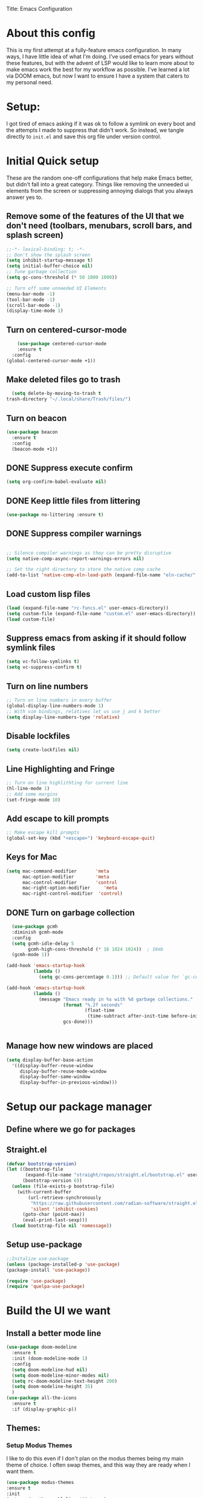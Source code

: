 Title: Emacs Configuration
#+PROPERTY: header-Ares :results none :tangle ~/.emacs.d/init.el
#+auto_tangle: t


* About this config
This is my first attempt at a fully-feature emacs configuration. In many ways, I have little idea of what I'm doing. I've used emacs for years without these features, but with the advent of LSP would like to learn more about to make emacs work the best for my workflow as possible. I've learned a lot via DOOM emacs, but now I want to ensure I have a system that caters to my personal need.

* Setup:
I got tired of emacs asking if it was ok to follow a symlink on every boot and the attempts I made to suppress that didn't work. So instead, we tangle directly to =init.el= and save this org file under version control.

* Initial Quick setup
These are the random one-off configurations that help make Emacs better, but didn't fall into a great category.  Things like removing the unneeded ui elements from the screen or suppressing annoying dialogs that you always answer yes to.
** Remove some of the features of the UI that we don't need (toolbars, menubars, scroll bars, and splash screen)
#+BEGIN_SRC emacs-lisp :results none :tangle ~/.emacs.d/init.el
  ;;-*- lexical-binding: t; -*-
  ;; Don't show the splash screen
  (setq inhibit-startup-message t)
  (setq initial-buffer-choice nil)
  ;; Tune garbage collection
  (setq gc-cons-threshold (* 50 1000 1000))

  ;; Turn off some unneeded UI Elements
  (menu-bar-mode -1)
  (tool-bar-mode -1)
  (scroll-bar-mode -1)
  (display-time-mode 1)
#+END_SRC
** Turn on centered-cursor-mode
#+begin_src emacs-lisp :tangle ~/.emacs.d/init.el :results none
      (use-package centered-cursor-mode
      :ensure t
    :config
  (global-centered-cursor-mode +1))
#+end_src
** Make deleted files go to trash
#+begin_src emacs-lisp :tangle ~/.emacs.d/init.el :results none
  (setq delete-by-moving-to-trash t
trash-directory "~/.local/share/Trash/files/")
#+end_src

** Turn on beacon
#+begin_src emacs-lisp :tangle ~/.emacs.d/init.el :results none
  (use-package beacon
    :ensure t
    :config
    (beacon-mode +1))
#+end_src

** DONE Suppress execute confirm
CLOSED: [2022-12-28 Wed 17:26]
#+begin_src emacs-lisp :tangle ~/.emacs.d/init.el :results none
 (setq org-confirm-babel-evaluate nil)
#+end_src
** DONE Keep little files from littering
CLOSED: [2022-12-28 Wed 18:13]
#+begin_src emacs-lisp :tangle ~/.emacs.d/init.el :results none
(use-package no-littering :ensure t)
#+end_src

** DONE Suppress compiler warnings
CLOSED: [2022-12-28 Wed 17:27]
#+begin_src emacs-lisp :tangle ~/.emacs.d/init.el :results none

;; Silence compiler warnings as they can be pretty disruptive
(setq native-comp-async-report-warnings-errors nil)

;; Set the right directory to store the native comp cache
(add-to-list 'native-comp-eln-load-path (expand-file-name "eln-cache/" user-emacs-directory))

#+end_src

** Load custom lisp files
#+begin_src emacs-lisp :tangle ~/.emacs.d/init.el :results none
  (load (expand-file-name "rc-funcs.el" user-emacs-directory))
  (setq custom-file (expand-file-name "custom.el" user-emacs-directory))
  (load custom-file)
#+end_src

#+RESULTS:
** Suppress emacs from asking if it should follow symlink files
#+begin_src emacs-lisp :results none :tangle ~/.emacs.d/init.el
(setq vc-follow-symlinks t)
(setq vc-suppress-confirm t)
#+end_src
** Turn on line numbers
#+BEGIN_SRC emacs-lisp :results none :tangle ~/.emacs.d/init.el
  ;; Turn on line numbers in every buffer
  (global-display-line-numbers-mode 1)
  ;; With vim bindings, relatives let us use j and k better
  (setq display-line-numbers-type 'relative)
#+END_SRC
** Disable lockfiles
#+begin_src emacs-lisp :results none :tangle ~/.emacs.d/init.el
(setq create-lockfiles nil)
#+end_src

** Line Highlighting and Fringe
#+BEGIN_SRC emacs-lisp :results none :tangle ~/.emacs.d/init.el
  ;; Turn on line highlithting for current line
  (hl-line-mode 1)
  ;; Add some margins
  (set-fringe-mode 10)
#+END_SRC
** Add escape to kill prompts
#+BEGIN_SRC emacs-lisp :results none :tangle ~/.emacs.d/init.el
  ;; Make escape kill prompts
  (global-set-key (kbd "<escape>") 'keyboard-escape-quit)
#+END_SRC
** Keys for Mac
#+begin_src emacs-lisp :results none :tangle ~/.emacs.d/init.el
  (setq mac-command-modifier       'meta
        mac-option-modifier        'meta
        mac-control-modifier       'control
        mac-right-option-modifier     'meta
        mac-right-control-modifier  'control)
#+end_src

#+RESULTS:
: control
** DONE Turn on garbage collection
CLOSED: [2022-12-28 Wed 18:13]
#+begin_src emacs-lisp :tangle ~/.emacs.d/init.el :results none
  (use-package gcmh
  :diminish gcmh-mode
  :config
  (setq gcmh-idle-delay 5
        gcmh-high-cons-threshold (* 16 1024 1024))  ; 16mb
  (gcmh-mode 1))

(add-hook 'emacs-startup-hook
          (lambda ()
            (setq gc-cons-percentage 0.1))) ;; Default value for `gc-cons-percentage'

(add-hook 'emacs-startup-hook
          (lambda ()
            (message "Emacs ready in %s with %d garbage collections."
                     (format "%.2f seconds"
                             (float-time
                              (time-subtract after-init-time before-init-time)))
                     gcs-done)))


#+end_src
** Manage how new windows are placed
#+begin_src emacs-lisp :tangle ~/.emacs.d/init.el :results none
  (setq display-buffer-base-action
    '((display-buffer-reuse-window
       display-buffer-reuse-mode-window
       display-buffer-same-window
       display-buffer-in-previous-window)))
#+end_src

* Setup our package manager
** Define where we go for packages

** Straight.el
#+begin_src emacs-lisp :tangle ~/.emacs.d/init.el :results none
(defvar bootstrap-version)
(let ((bootstrap-file
       (expand-file-name "straight/repos/straight.el/bootstrap.el" user-emacs-directory))
      (bootstrap-version 6))
  (unless (file-exists-p bootstrap-file)
    (with-current-buffer
        (url-retrieve-synchronously
         "https://raw.githubusercontent.com/radian-software/straight.el/develop/install.el"
         'silent 'inhibit-cookies)
      (goto-char (point-max))
      (eval-print-last-sexp)))
  (load bootstrap-file nil 'nomessage))
#+end_src

#+RESULTS:

** Setup use-package

#+BEGIN_SRC emacs-lisp :results none :tangle ~/.emacs.d/init.el
;;Initalize use-package
(unless (package-installed-p 'use-package)
(package-install 'use-package))

(require 'use-package)
(require 'quelpa-use-package)

#+END_SRC

* Build the UI we want
** Install a better mode line

#+BEGIN_SRC emacs-lisp :results none :tangle ~/.emacs.d/init.el
  (use-package doom-modeline
    :ensure t
    :init (doom-modeline-mode 1)
    :config
    (setq doom-modeline-hud nil)
    (setq doom-modeline-minor-modes nil)
    (setq rc-doom-modeline-text-height 200)
    (setq doom-modeline-height 35)
    )
  (use-package all-the-icons
    :ensure t
    :if (display-graphic-p))

#+END_SRC
** Themes:
*** Setup Modus Themes

I like to do this even if I don't plan on the modus themes being my main theme of choice. I often swap themes, and this way they are ready when I want them.
#+BEGIN_SRC emacs-lisp :results none :tangle ~/.emacs.d/init.el
  (use-package modus-themes
  :ensure t
  :init
  (setq modus-themes-hl-line '(intense)
  modus-themes-subtle-line-numbers nil
  modus-themes-region '(no-extend bg-only)
  modus-themes-variable-pitch-ui nil
  modus-themes-fringes 'intense
  modus-themes-diffs nil
  modus-themes-italic-constructs t
  modus-themes-bold-constructs  t
  modus-themes-prompts '( bold intense italic)
  modus-themes-intense-mouseovers t
  modus-themes-paren-match '(bold intense)
  modus-themes-syntax '( yellow-comments)
  modus-themes-links '(neutral-underline background)
  modus-themes-mode-line '(moody borderless accented 4 1)
  modus-themes-headings
   '((1 . (variable-pitch 1.1 rainbow))
                         (2 . (regular))
                         (3 . (regular))
                         (4 . (regular))
                         (t . (rainbow)))
  modus-themes-org-blocks `gray-background
   ))




#+END_SRC

#+RESULTS:
: t
*** doom-themes
#+begin_src emacs-lisp :results none :tangle ~/.emacs.d/init.el
  (use-package doom-themes
  :after mixed-pitch
    :ensure t
    :config
    (setq doom-themes-enable-bold t
          doom-themes-enable-italic t)
    (load-theme 'doom-1337 t)

    (doom-themes-visual-bell-config)
    (doom-themes-neotree-config)
    (setq doom-themes-treemacs-theme "doom-atom")
    (doom-themes-treemacs-config)
    (doom-themes-org-config))
#+end_src
*** Kaolin Themes
#+begin_src emacs-lisp :tangle ~/.emacs.d/init.el :results none
    (use-package kaolin-themes
      :ensure t
      :config
      (setq kaolin-themes-modeline-border nil)
  )
#+end_src
*** Ef-themes
#+begin_src emacs-lisp :tangle ~/.emacs.d/init.el :results none
    (use-package ef-themes
      :ensure t
      :init
      (setq ef-themes-headings
	    (quote ((1 . (variable-pitch 1.1))
		    (2 . (regular))
		    (3 . (regular))
		    (4 . (regular))))))
#+end_src
*** Set out theme
#+begin_src emacs-lisp :tangle ~/.emacs.d/init.el :results none
  (load-theme 'doom-acario-dark t)
#+end_src


** Setup our fonts
#+BEGIN_SRC emacs-lisp :results none :tangle ~/.emacs.d/init.el
 (set-face-attribute 'default nil :family "Anonymice Nerd Font Mono" :height 220)

 ;; Proportionally spaced typeface
 (set-face-attribute 'variable-pitch nil :family "OpenDyslexicAlta NF" :height 1.0)

 ;; Monospaced typeface
 (set-face-attribute 'fixed-pitch nil :family "Comic Sans MS" :height 1.5)


 (if (facep 'mode-line-active)
     (set-face-attribute 'mode-line-active nil :family "Spleen 32x64" :height 200) ; For 29+
   (set-face-attribute 'mode-line nil :family "Spleen 32x64" :height 200))
(set-face-attribute 'mode-line-inactive nil :family "Anonymice Nerd Font Mono" :height 200)
#+END_SRC
** Update the help docs

#+BEGIN_SRC emacs-lisp :results none :tangle ~/.emacs.d/init.el
(use-package helpful
  :ensure t)
(global-set-key (kbd "C-c C-d") #'helpful-at-point)
(global-set-key (kbd "C-h F") #'helpful-function)
(global-set-key (kbd "C-h C") #'helpful-command)
(setq counsel-describe-function-function #'helpful-callable)
(setq counsel-describe-variable-function #'helpful-variable)

#+END_SRC
** Popper.el - tame popups
#+begin_src emacs-lisp :tangle ~/.emacs.d/init.el :results none
  (use-package popper
    :ensure t
    :bind (("C-`" . popper-toggle-latest) 
           ("M-`" . popper-cycle)
           ("C-M-`" . popper-toggle-type))
    :init
    (setq popper-reference-buffers
          '("\\*Messages\\*"
            "Output\\*$"
            "\\*Warnings\\*"
            "\\*Backtrace\\*"
            help-mode
            helpful-mode
            compilation-mode))
    (popper-mode +1)
    (popper-echo-mode +1)
    )


  (defvar rcool/help-temp-buffers '("^\\*Help\\*$",
                                    "^\\*helpful command"))

  (while rcool/help-temp-buffers
    (add-to-list 'display-buffer-alist
                 `(,(car rcool/help-temp-buffers)
                   (display-buffer-in-side-window
                    (side . left)
                    (window-width . 50))))

    (setq rcool/help-temp-buffers (cdr rcool/help-temp-buffers)))
#+end_src

** Key bindings with general
#+begin_src emacs-lisp :results none :tangle ~/.emacs.d/init.el
  (use-package general
    :ensure t
    :config
    (general-auto-unbind-keys)
    (general-evil-setup t))



  #+end_src

** Ace window
#+begin_src emacs-lisp :tangle ~/.emacs.d/init.el :results none
    (use-package ace-window :defer t :ensure t)
#+end_src
** Diminish
#+begin_src emacs-lisp :tangle ~/.emacs.d/init.el :results none
    (use-package diminish :ensure t)
#+end_src
** Bufler 
#+begin_src emacs-lisp :tangle ~/.emacs.d/init.el :results none
    (use-package bufler
      :ensure t
      :config
      (setq bufler-filter-buffer-modes nil
           bufler-filter-buffer-name-regexps nil)
      (setf bufler-groups (bufler-defgroups
                           (group
                            ;; All named workspaces
                            (auto-workspace))
                           (group
                            ;; `help-mode' and `info-mode'
                            (group-or "*Help/Info*"
                                      (mode-match "*Help*" (rx bos "help-"))
                                      (mode-match "*Info*" (rx bos "info-"))))
                           (group
                            ;;special buffers (except magit)
                            (group-and "*Special*"
                                       (lambda (buffer)
                                         (unless (or (funcall (mode-match "Magit" (rx bos "magit-status"))
                                                              buffer)
                                                     (funcall (mode-match "Dired" (rx bos "dired"))
                                                              buffer)
                                                     (funcall (auto-file) buffer))
                                           "*Special*"))))
                           (group
                            ;;Special Special Buffers
                            (name-match "**Special**"
                                        (rx bos "*" (or "Messages" "Warnings" "scratch" "Backtrace") "*")))
                           (group
                            ;; All other Magic buffers by directory
                            (mode-match "Magit* (non-status)" (rx bos (or "magit" "forge") "-"))
                            (auto-directory))
                           ;; Remaining by directory then major mode
                           (auto-directory)
                           (auto-mode)))
      :general
      (:keymaps 'bufler-list-mode-map "Q" 'kill-this-buffer))
#+end_src

* Developer Interaction
This class of settings I think of as those that I need in order to work best with the editor.  How can I commicate. Plugins that affect how I communicate via keybindings, mouse, whatever should go here.
** Avy
#+begin_src emacs-lisp :tangle ~/.emacs.d/init.el :results none
(use-package avy :ensure t)
#+end_src

** Undo-fu
#+begin_src emacs-lisp :tangle ~/.emacs.d/init.el :results none
(use-package undo-fu :ensure t)
#+end_src
** flycheck
#+begin_src emacs-lisp :tangle ~/.emacs.d/init.el :results none
    (use-package flycheck
  :ensure t
    :config
  (global-flycheck-mode))

  (use-package exec-path-from-shell
  :ensure t
  :config
  (exec-path-from-shell-initialize)):
  
#+end_src



** Evil
#+BEGIN_SRC emacs-lisp :results none :tangle ~/.emacs.d/init.el
  (defun modeline-face-color ()
    (let ((color (cond ((minibufferp) '("#1d1d1f" . "#ffffff"))
                       ((evil-insert-state-p) '("#331612" . "#ffffff"))
                       ((evil-emacs-state-p) '("#1a2b14" . "#ffffff"))
                       ((evil-visual-state-p) '("#5a5c21" . "#ffffff"))
                       ((evil-replace-state-p) '("#1a403e" . "#ffffff"))
                       ((evil-motion-state-p) '("#677691" . "#ffffff"))
                       ((buffer-modified-p) '("#2b1a40" . "#ffffff"))
                       (t '("#1d1d1f" . "#ffffff")))))
      (set-face-background 'mode-line (car color))
      (set-face-foreground 'mode-line (cdr color))))
  (use-package evil
    :ensure t
    :init
    (setq evil-want-fine-under t)
    (setq evil-want-keybinding nil)
    (setq evil-want-Y-yank-to-eol t)
    (setq evil-undo-system 'undo-fu)
    (setq evil-search-module 'evil-search)
    :config

    (evil-set-initial-state 'dashboard-mode 'motion)
    (evil-set-initial-state 'debugger-mode 'motion)
    (evil-set-initial-state 'pdf-view-mode 'motion)
    (evil-set-initial-state 'bufler-list-mode 'emacs)
    (evil-set-initial-state 'inferior-python-mode 'emacs)
    (evil-set-initial-state 'term-mode 'emacs)
    (evil-set-initial-state 'calc-mode 'emacs)
    (define-key evil-window-map "\C-q" 'evil-delete-buffer) ;; Maps C-w C-q to evil-delete-buffer (The first C-w puts you into evil-window-map)
    (define-key evil-window-map "\C-w" 'kill-this-buffer)
    (define-key evil-motion-state-map "\C-b" 'evil-scroll-up) ;; Makes C-b how C-u is
    (add-hook 'post-command-hook 'modeline-face-color)

    ;; ----- Setting cursor colors
    (setq evil-emacs-state-cursor    '("#649bce" box))
    (setq evil-normal-state-cursor   '("#d9a871" box))
    (setq evil-operator-state-cursor '("#ebcb8b" hollow))
    (setq evil-visual-state-cursor   '("#677691" box))
    (setq evil-insert-state-cursor   '("#eb998b" (bar . 2)))
    (setq evil-replace-state-cursor  '("#eb998b" hbar))
    (setq evil-motion-state-cursor   '("#ad8beb" box))
    (evil-mode +1))
  (use-package evil-collection
    :ensure t
    :after evil
  :diminish
    :config
    (setq evil-collection-mode-list '(dired (custom cus-edit) (package-menu package) calc diff-mode))
    (evil-collection-init))
#+END_SRC
*** evil-surround
#+begin_src emacs-lisp :tangle ~/.emacs.d/init.el :results none

  (use-package evil-surround
    :ensure t
    :config
    (global-evil-surround-mode 1)
    )
#+end_src
*** evil-exchange
#+begin_src emacs-lisp :tangle ~/.emacs.d/init.el :results none
    (use-package evil-exchange
  :ensure t
    :config
  (evil-exchange-install)
  )

#+end_src
*** visual star
#+begin_src emacs-lisp :tangle ~/.emacs.d/init.el :results none
    (use-package evil-visualstar
  :ensure t
    :config
  (global-evil-visualstar-mode 1))
#+end_src
*** evil dvorak
#+begin_src emacs-lisp :tangle ~/.emacs.d/init.el :results none
(use-package evil-dvorak :ensure t)
#+end_src
*** evil-escape
#+begin_src emacs-lisp :tangle ~/.emacs.d/init.el :results none

    (use-package evil-escape
    :ensure t
    :straight (evil-escape :host github
    :repo "syl20bnr/evil-escape"
    :files (:defaults))
    :custom
    (setq-default evil-escape-key-sequence "jk")
    (setq-default evil-escape-key-delay 0.5))
#+end_src
*** Evil God
#+begin_src emacs-lisp :tangle ~/.emacs.d/init.el :results none
      (use-package evil-god-state
        :ensure t
      :straight (evil-god-state :host github
    :repo "gridaphobe/evil-god-state"
    :files (:defaults))
        :after evil
        :diminish evil-god-state
        :config
        (define-key evil-normal-state-map (kbd "'") 'evil-execute-in-god-state)
        (define-key evil-god-state-map (kbd "Esc") 'evil-god-state-bail)
        )
#+end_src

** Copilot
#+begin_src emacs-lisp :tangle ~/.emacs.d/init.el :results none
      (use-package copilot
        :straight (:host github :repo "zerolfx/copilot.el" :files ("dist" "*.el"))
        :ensure t
  :config
  (with-eval-after-load 'company
  (delq 'company-preview-if-just-one-frontend company-frontends))
  (define-key copilot-completion-map (kbd "<tab>") 'copilot-accept-completion)
  (define-key copilot-completion-map (kbd "TAB") 'copilot-accept-completion)
  )
#+end_src

#+RESULTS:
: t
** Yas Snippets 
#+BEGIN_SRC emacs-lisp :results none :tangle ~/.emacs.d/init.el
  (use-package yasnippet
   :ensure t
   :config
   (setq yas-snippet-dirs '("~/.doom.d/snippets"))
   (yas-global-mode 1))
#+END_SRC
** Which-key
 #+begin_src emacs-lisp :results none :tangle ~/.emacs.d/init.el

   (use-package which-key
     :ensure t
     :init (which-key-mode)
     :diminish which-key-mode
     :config
   (setq which-key-idle-delay 0.01))
   #+end_src  
** Rainbow delim
#+begin_src emacs-lisp :results none :tangle ~/.emacs.d/init.el
  (use-package rainbow-delimiters
   :ensure t
  :hook (prog-mode . rainbow-delimiters-mode))
  #+end_src
** hydra
#+begin_src emacs-lisp :results none :tangle ~/.emacs.d/init.el
  (use-package hydra :ensure t)
  (defhydra hydra-text-scale (:timeout 4)
            "scale text"
            ("j" text-scale-increase "in")
            ("k" text-scale-decrease "out")
            ("f" nil "finished" :exit t))
  #+end_src
** Quickrun
#+begin_src emacs-lisp :tangle ~/.emacs.d/init.el :results none
  (use-package quickrun
    :defer t
    :ensure t
    :general
    (general-define-key
     :states 'normal
     :prefix "SPC"
     :keymaps 'quickrun--mode-map
     "cq" '(nill :which-key "quickrun")
     "cqq" '(quit-window :which-key "Quit")
     "cqr" '(quickrun :which-key "Run")
     "cqR" '(quickrun-region :which-key "Run Region")
     "cqa" '(quickrun-with-arg :which-key "Run with [A]rgs")
     "cqm" '(quickrun-autorun-mode :which-key "Toggle autorun mode")
     "cqs" '(quickrun-select :which-key "Select backend")"cq" '(nill :which-key "quickrun")
     "cqq" '(quit-window :which-key "Quit")
     "cqr" '(quickrun :which-key "Run")
     "cqR" '(quickrun-region :which-key "Run Region")
     "cqa" '(quickrun-with-arg :which-key "Run with [A]rgs")
     "cqm" '(quickrun-autorun-mode :which-key "Toggle autorun mode")
     "cqs" '(quickrun-select :which-key "Select backend")
 ))
#+end_src
** Install rainbow mode
This lets us see hex colors
#+BEGIN_SRC emacs-lisp :results none :tangle ~/.emacs.d/init.el
  (use-package rainbow-mode :ensure t :diminish)
  (define-globalized-minor-mode global-rainbow-mode rainbow-mode
    (lambda ()
      (when (not (memq major-mode
		       (list 'org-agenda-mode)))
	(rainbow-mode 1))))
  (global-rainbow-mode 1)
#+END_SRC

** Recent files
#+begin_src emacs-lisp :tangle ~/.emacs.d/init.el :results none
  (use-package recentf
               :ensure nil
               :config
               (setq recentf-max-saved-items 200)
               (setq recentf-filename-handlers
                     (append '(abbreviate-file-name) recentf-filename-handlers))
  (recentf-mode))
#+end_src
** Projectile
#+begin_src emacs-lisp :tangle ~/.emacs.d/init.el :results none
  (use-package projectile
    :ensure t
  :diminish
    )

  (use-package counsel-projectile
    :ensure t
    :after projectile
  :diminish
    :init
    (counsel-projectile-mode +1)
    )

#+end_src

** Workspaces with perspective
#+begin_src emacs-lisp :results none :tangle ~/.emacs.d/init.el
  (use-package perspective
    :ensure t
    :bind
    ("C-x C-b" . persp-list-buffers)
    :custom
    (persp-mode-prefix-key (kbd "C-c M-p"))
  :init
  (setq persp-initial-frame-name "Main")
  (unless (equal persp-mode t)
    (persp-mode)))
#+end_src

** Auto-revert changed files
#+begin_src emacs-lisp :results none :tangle ~/.emacs.d/init.el
  (setq global-auto-revert-non-file-buffers t)
(global-auto-revert-mode 1)
#+end_src


** Tramp
#+begin_src emacs-lisp :results none :tangle ~/.emacs.d/init.el
(setq tramp-default-method "ssh")
#+end_src

* Org-Mode and Family
** TODO Install org-mode (todo: Clean up and add comment)
Above is a function for all the "stuff" we want to do when org-mode starts. We attach that to a hook when org-mode starts. 
#+BEGIN_SRC emacs-lisp :results none :tangle ~/.emacs.d/init.el
  (use-package org
    :ensure t
    :hook (org-mode . rc/prettify-symbols-setup)
    :hook (org-capture-mode . evil-insert-state)
    :diminish org-indent-mode
    :diminish visual-line-mode
    :config

    ;; Visuals
    (setq org-src-fontify-natively t)
    (setq org-highlight-latex-and-related '(native))
    (setq org-startup-folded 'showeverything)
    (setq org-image-actual-width 300)
    (setq org-fonitfy-whole-heading-line t)

    ;; Interaction
    (setq org-cycle-separator-lines 1 )
    (setq org-catch-invisible-edits 'show-and-error)
    (setq org-scr-tab-acts-natively t)

    (setq org-M-RET-may-splitline '((headline) (item . t) (table .t) (default)))
    (setq org-loop-over-headlines-in-active-region nil)

    ;;Opens links to other org file in same frame
    (setq org-link-frame-setup '((file . find-file)))

    (setq org-log-done t
          org-log-into-drawer t)

    ;; Automatically change bullet type when indenting
    (setq org-catch-invisible-edits 'show-and-error)
    (setq org-scr-tab-acts-natively t)
    (setq org-M-RET-may-splitline '((headline) (item . t) (table .t) (default)))
    (setq org-loop-over-headlines-in-active-region nil)

    ;;Opens links to other org file in same frame
    (setq org-link-frame-setup '((file . find-file)))

    (setq org-log-done t
          org-log-into-drawer t)

    ;; Automatically change bullet type when indenting
    (setq org-list-demote-modify-bullet
          '(("+" . "*")("*" . "-")("-" . "+")))

    ;; Automatically save and close the org files i archive to
    (dolist (file '("todo-archive.org_archive"))
      (advice-add 'org-advice-subtree-default :after
                  (lambda () (rc/save-and-close-this-buffer file))))

    (setq org-list-demote-modify-bullet
          '(("+" . "*")("*" . "-")("-" . "+")))

    ;; Automatically save and close the org files i archive to
    (dolist (file '("todo-archive.org_archive"))
      (advice-add 'org-advice-subtree-default :after
                  (lambda () (rc/save-and-close-this-buffer file))))

#+END_SRC

**** Org part 2 -- tags
#+begin_src emacs-lisp :tangle ~/.emacs.d/init.el :results none
(setq org-tags-column -1)
#+end_src


**** Todos
#+begin_src emacs-lisp :tangle ~/.emacs.d/init.el :results none
(setq org-todo-keywords '((type
                           "TODO(t)" "WAITING(h)" "INPROG-TODO(i)" "WORK(w)"
                           "STUDY(s)" "SOMEDAY" "READ(r)" "PROJ(p)" "CONTACT(c)"
                           "|" "DONE(d)" "CANCELLED(C)")))

(setq org-todo-keyword-faces
      '(("TODO"  :inherit (region org-todo) :foreground "DarkOrange1"   :weight bold)
        ("WORK"  :inherit (org-todo region) :foreground "DarkOrange1"   :weight bold)
        ("READ"  :inherit (org-todo region) :foreground "MediumPurple3" :weight bold)
        ("PROJ"  :inherit (org-todo region) :foreground "orange3"     :weight bold)
        ("STUDY" :inherit (region org-todo) :foreground "plum3"       :weight bold)
        ("DONE" . "SeaGreen4")))
#+end_src

**** Priorities
#+begin_src emacs-lisp :tangle ~/.emacs.d/init.el :results none
(setq org-lowest-priority ?F)  ;; Gives us priorities A through F
(setq org-default-priority ?E) ;; If an item has no priority, it is considered [#E].

(setq org-priority-faces
      '((65 . "red2")
        (66 . "Gold1")
        (67 . "Goldenrod2")
        (68 . "PaleTurquoise3")
        (69 . "DarkSlateGray4")
        (70 . "PaleTurquoise4")))
#+end_src

**** Babel
#+begin_src emacs-lisp :tangle ~/.emacs.d/init.el :results none
  (org-babel-do-load-languages
   'org-babel-load-languages
   '(
     (python . t)
     (shell . t)
     (js . t)
     (lua . t)
     (sql . t)
     ))
  (setq python-shell-completion-native-enable nil)
  (setq org-src-window-setup 'current-window)

   (defun org-babel-execute:typescript (body params)
    (let ((org-babel-js-cmd "npx ts-node < "))
      (org-babel-execute:js body params)))

#+end_src

**** Agenda
#+begin_src emacs-lisp :tangle ~/.emacs.d/init.el :results none
; custom time stamp format. I don't use this.
(setq org-time-stamp-custom-formats '("<%A, %B %d, %Y" . "<%m/%d/%y %a %I:%M %p>"))

(setq org-agenda-restore-windows-after-quit t)

(setq org-agenda-window-setup 'current-window)

;; Only show upcoming deadlines for the next 5 days. By default it shows
;; 14 days into the future, which seems excessive.
(setq org-deadline-warning-days 5)
;; If something is done, don't show its deadline
(setq org-agenda-skip-deadline-if-done t)
;; If something is done, don't show when it's scheduled for
(setq org-agenda-skip-scheduled-if-done t)
;; If something is scheduled, don't tell me it is due soon
(setq org-agenda-skip-deadline-prewarning-if-scheduled t)

;; use AM-PM and not 24-hour time
(setq org-agenda-timegrid-use-ampm 1)

;; A new day is 3am (I work late into the night)
(setq org-extend-today-until 3)

;; (setq org-agenda-time-grid '((daily today require-timed)
;;                              (1000 1100 1200 1300 1400 1500 1600 1700 1800 1900 2000 2100 2200)
;;                              "        " "----------------"))

(setq org-agenda-time-grid nil)

(setq org-agenda-span 'day)

;; (setq org-agenda-block-separator ?-)
(setq org-agenda-current-time-string "<----------------- Now")

(setq org-agenda-scheduled-leaders '("Plan | " "Sched.%2dx: ") ; ⇛
      org-agenda-deadline-leaders '("Due: " "Due in %1d d. | " "Due %1d d. ago: "))

(setq org-agenda-prefix-format '((agenda . "  %-6:T %t%s")
                                 (todo . "  ")
                                 (tags . " %i %-12:c")
                                 (search . " %i %-12:c")))

(add-hook 'org-agenda-mode-hook
          #'(lambda () (setq-local line-spacing 4)))
#+end_src

**** Org-capture
#+begin_src emacs-lisp :tangle ~/.emacs.d/init.el :results none

(setq org-outline-path-complete-in-steps nil) ; Refile in a single go
(setq org-refile-use-outline-path t)          ; Show full paths for refiling

;; By default an org-capture/refile will save a bookmark. This
;; disables that and keeps my bookmark list how I want it.


(setq org-capture-templates
'(
        ("w" "Work Todo Entries")
        ("we" "No Time" entry (file "~/org/work.org")
         "** %^{Type|HW|READ|TODO|PROJ} %^{Todo title} %?" :prepend t :empty-lines-before 0
         :refile-targets (("~/org/work.org" :maxlevel . 2)))

        ("ws" "Scheduled" entry (file "~/org/work.org")
         "** %^{Type|HW|READ|TODO|PROJ} %^{Todo title}\nSCHEDULED: %^t%?" :prepend t :empty-lines-before 0
         :refile-targets (("~/org/work.org" :maxlevel . 2)))

        ("wd" "Deadline" entry (file "~/org/work.org")
         "** %^{Type|HW|READ|TODO|PROJ} %^{Todo title}\nDEADLINE: %^t%?" :prepend t :empty-lines-before 0
         :refile-targets (("~/org/work.org" :maxlevel . 2)))

        ("ww" "Scheduled & deadline" entry (file "~/org/work.org")
         "** %^{Type|HW|READ|TODO|PROJ} %^{Todo title}\nSCHEDULED: %^t DEADLINE: %^t %?" :prepend t :empty-lines-before 0
         :refile-targets (("~/org/work.org" :maxlevel . 2)))

)
))
#+end_src


*** OrgMode keybindings
#+begin_src emacs-lisp :results none :tangle ~/.emacs.d/init.el
   (general-def
     :states 'normal
     :keymaps 'org-mode-map
     "t" 'org-todo
     "<return>" 'org-open-at-point-global
     "K" 'org-shiftup
     "J" 'org-shiftdown
     "`" 'org-ctrl-c-ctrl-c)
   (general-def
     :states 'insert
     :keymaps 'org-mode-map
     "C-o" 'evil-org-open-above)

   (general-def
     :keymaps 'org-mode-map
     "M-[" 'org-metaleft
     "M-]" 'org-metaright
     "s-r" 'org-refile
     "M-k" 'org-insert-link
     )

   ;; Org src for editing a source block
   (general-def
     :prefix ","
     :states 'normal
     :keymaps 'org-src-mode-map

     "b" '(nill :which-key "org src")
     "bb" 'org-edit-src-exit
     "bc" 'org-edit-src-abort)
#+end_src
*** Org mode comma key setup
#+begin_src emacs-lisp :results none :tangle ~/.emacs.d/init.el
  (general-define-key
   :prefix ","
   :states 'motion
   :keymaps '(org-mode-map)
   "" nil
 
   "A" '(org-archive-subtree-default :which-key "org-archive")
   "a" '(org-agenda :which-key "org agenda")
   "6" '(org-sort :which-key "sort")
   "c" '(org-capture :which-key "org-capture")
   "s" '(org-schedule :which-key "schedule")
   "S" '(jib/org-schedule-tomorrow :which-key "schedule tmrw")
   "d" '(org-deadline :which-key "deadline")
   "g" '(counsel-org-goto :which-key "goto heading")
   "t" '(counsel-org-tag :which-key "set tags")
   "p" '(org-set-property :which-key "set property")
   "r" '(jib/org-refile-this-file :which-key "refile in file")
   "e" '(org-export-dispatch :which-key "export org")
   "B" '(org-toggle-narrow-to-subtree :which-key "toggle narrow to subtree")
   "," '(jib/org-set-startup-visibility :which-key "startup visibility")
   "H" '(org-html-convert-region-to-html :which-key "convert region to html")
   "C" '(jib/org-copy-link-to-clipboard :which-key "copy link to clipboard")
   "1" '(org-toggle-link-display :which-key "toggle link display")
   "2" '(org-toggle-inline-images :which-key "toggle images")
   "3" '(jib/org-occur-unchecked-boxes :which-key "occur unchecked boxes")

   "b" '(nil :which-key "babel")
   "bt" '(org-babel-tangle :which-key "org-babel-tangle")
   "bb" '(org-edit-special :which-key "org-edit-special")
   "bc" '(org-edit-src-abort :which-key "org-edit-src-abort")
   "bk" '(org-babel-remove-result-one-or-many :which-key "org-babel-remove-result-one-or-many")


   ;; insert
   "i" '(nil :which-key "insert")


   "il" '(org-insert-link :which-key "org-insert-link")
   "l" '(org-insert-link :which-key "org-insert-link") ;; More convenient access
   "iL" '(counsel-org-link :which-key "counsel-org-link")
   "it" '(jb-hydra-org-table/body :which-key "tables")

   "is" '(nil :which-key "insert stamp")
   "iss" '((lambda () (interactive) (call-interactively (org-time-stamp-inactive))) :which-key "org-time-stamp-inactive")
   "isS" '((lambda () (interactive) (call-interactively (org-time-stamp nil))) :which-key "org-time-stamp")

   ;; clocking
   "c" '(nil :which-key "clocking")
   "ci" '(org-clock-in :which-key "clock in")
   "co" '(org-clock-out :which-key "clock out")
   "cj" '(org-clock-goto :which-key "jump to clock")
   )


  ;; Org-agenda
  (general-define-key
   :prefix ","
   :states 'motion
   :keymaps '(org-agenda-mode-map) ;; Available in org mode, org agenda
   "" nil
   "a" '(org-agenda :which-key "org agenda")
   "c" '(org-capture :which-key "org-capture")
   "s" '(org-agenda-schedule :which-key "schedule")
   "d" '(org-agenda-deadline :which-key "deadline")
   "t" '(org-agenda-set-tags :which-key "set tags")
   ;; clocking
   "c" '(nil :which-key "clocking")
   "ci" '(org-agenda-clock-in :which-key "clock in")
   "co" '(org-agenda-clock-out :which-key "clock out")
   "cj" '(org-clock-goto :which-key "jump to clock")
   )

  (evil-define-key 'motion org-agenda-mode-map
    (kbd "f") 'org-agenda-later
    (kbd "b") 'org-agenda-earlier)
#+end_src

#+RESULTS:
**** Evil org
#+begin_src emacs-lisp :tangle ~/.emacs.d/init.el :results none
  (fset 'evil-redirect-digit-argument 'ignore) ;; before evil-org loaded
    (use-package evil-org
      :ensure t
      :diminish evil-org-mode
      :after org
      :config
      (add-hook 'org-mode-hook 'evil-org-mode)
      (add-hook 'evil-org-mode-hook'
                (lambda () (evil-org-set-key-theme))))

    (require 'evil-org-agenda)
    (evil-org-agenda-set-keys)
#+end_src
** Auto :results none :tangle org files
#+begin_src emacs-lisp :results none :tangle ~/.emacs.d/init.el
  (use-package org-auto-tangle
    :ensure t
    :defer t
  :diminish
    :hook (org-mode . org-auto-tangle-mode)
    :config
    (setq org-auto-tangle-default t))
  #+end_src
** Org-projectile
#+begin_src emacs-lisp :tangle ~/.emacs.d/init.el :results none
  ;; (use-package org-category-capture :ensure t)
  ;; (use-package org-projectile
  ;;   :after org org-category-capture
  ;;   :config
  ;;   (progn
  ;;     (setq org-projectile-projects-file
  ;;           "~/org/projects.org"
  ;;           org-projectile-capture-template
  ;;           ("* TODO %?\n %i\n %a")
  ;;           )
  ;;     (add-to-list 'org-capture-templates
  ;;                  (org-projectile-project-todo-entry
  ;;                   :capture-character "l"
  ;;                   :capture-heading "Linked Project TODO"))
  ;;     (add-to-list 'org-capture-templates
  ;;                  (org-projectile-project-todo-entry
  ;;                   :capture-character "p"))

  ;;     (setq org-agenda-files (append org-agenda-files (org-projectile-todo-files)))
  ;;     (push (org-projectile-project-todo-entry) org-capture-templates))
  ;;   :ensure t

  ;;   )

#+end_src

* Languages
** STUDY Tree-sitter
#+begin_src emacs-lisp :results none :tangle ~/.emacs.d/init.el

  (use-package tree-sitter
    :ensure t
    :config
    (global-tree-sitter-mode)
    (add-hook 'tree-sitter-after-on-hook #'tree-sitter-hl-mode))

  (add-to-list 'tree-sitter-major-mode-language-alist '(tex-mode . tsx))
  (use-package tree-sitter-langs
    :ensure t
    :after tree-sitter)
  #+end_src

** LSP via EGlOT
This seems like its the paved path, but I'm unsure.
#+begin_src emacs-lisp :results none :tangle ~/.emacs.d/init.el
(use-package eglot :ensure t)
#+end_src
** LSP via lsp-mode
#+begin_src emacs-lisp :results none :tangle ~/.emacs.d/init.el
  (use-package lsp-mode
    :ensure t
    :commands (lsp lsp-deferred)
    :hook (
           (lua-mode . #'lsp))
    :init
    (setq lsp-keymap-prefix "C-c l")
    (setq lsp-modeline-code-actions-segments t)
    :config
    (with-eval-after-load 'lsp-mode
      (add-hook 'lsp-mode-hook #'lsp-enable-which-key-integration)))


#+end_src
*** TEXmode
#+begin_src emacs-lisp :results none :tangle ~/.emacs.d/init.el
            (use-package tsx-mode
              :ensure t
              :straight '(tsx-mode
                          :type git :host github
                          :repo "orzechowskid/tsx-mode.el"
                          :branch "emacs29")

             :hook (tsx-mode . #'lsp)
      :init
        (add-to-list 'auto-mode-alist '("\\.[jt]sx?\\'" . tsx-mode))

    :general
    (general-def
      :prefix ","
      :states 'motion
      :keymaps 'general-override-mode-map
      "" nil

      "z" '(tsx-mode-fold-toggle-all-nodes :which-key "Toggle Fold all nodes")
      "c" '(tsx-mode-coverage-toggle :which-key "Toggle Coverage")
      "tab" '(tsx-mode-fold-toggle-node :which-key "Toggle Fold here")
      ))


            (use-package coverlay
              :ensure t
              :straight '(coverlay :type git
                                   :host github :repo "twada/coverlay.el"))
            (use-package css-in-js-mode
              :ensure t :straight '(css-in-js-mode :type git :host github :repo "orzechowskid/tree-sitter-css-in-js"))
            (use-package origami :ensure t
              :straight '(origamd
                          :type git
                          :host github
                          :repo "gregsexton/origami.el"))
                                       #+END_SRC
                                       
*** TSI.el
=tsi.el= provides a tree-sitter powered set of indentation rules for ts, json, and css files
#+begin_src emacs-lisp :results none :tangle ~/.emacs.d/init.el
  (use-package tsi
  :ensure t
        :after tree-sitter
        :quelpa (tsi :fetcher github :repo "orzechowskid/tsi.el")
        ;; define autoload definitions which when actually invoked will cause package to be loaded
        :commands (tsi-typescript-mode tsi-json-mode tsi-css-mode)
        :init
        (add-hook 'tsx-mode-hook (lambda () (tsi-typescript-mode 1)))
        (add-hook 'js-mode-hook (lambda () (tsi-typescript-mode 1)))
        (add-hook 'json-mode-hook (lambda () (tsi-json-mode 1)))
        (add-hook 'css-mode-hook (lambda () (tsi-css-mode 1)))
        (add-hook 'scss-mode-hook (lambda () (tsi-scss-mode 1))))
#+end_src

#+RESULTS:
| lambda  | nil | (tsi-scss-mode 1) |                   |
| closure | (t) | nil               | (tsi-scss-mode 1) |

*** Formatting on Save
We use =apheleia= to handle our formatting. This packages can do many different languages so including it here will
benefit others as well.

#+begin_src emacs-lisp :results none :tangle ~/.emacs.d/init.el
  (use-package apheleia
    :ensure t
  :diminish
    :config
    (apheleia-global-mode +1))
 #+end_src

** Simple Lua
*** Enable =lua-mode=

#+begin_src emacs-lisp :results none :tangle ~/.emacs.d/init.el :results none 
  (use-package lua-mode
    :ensure t
    :after (tree-sitter lsp-mode)
  :init
    (add-to-list 'auto-mode-alist '("\\.lua\\'" . lua-mode))
    (add-to-list 'interpreter-mode-alist '("lua" . lua-mode))
  )
#+END_SRC

* Completion
** Install Company Mode
#+begin_src emacs-lisp :results none :tangle ~/.emacs.d/init.el :results none 
  (use-package company
    :ensure t
    :after lsp-mode
    :hook (prog-mode . company-mode)
    :bind (:map company-active-map
                ("<tab>" . company-complete-selection))
    (:map lsp-mode-map
          ("<tab>" . company-indent-or-complete-common))
    :custom
    (company-minimum-prefix-length 1)
    (company-idle-delay 0.0))

  #+end_src


** Add LSP UI
#+begin_src emacs-lisp :results none :tangle ~/.emacs.d/init.el
    (use-package lsp-ui
      :ensure t
      :hook ((lsp-mode . lsp-ui-mode)
  (lsp-mode . lsp-ui-sideline-mode))
      :config
  (setq lsp-ui-sideline-show-hover t)
    (setq lsp-ui-doc-position 'top))
#+end_src 

** Treemacs
#+begin_src emacs-lisp :results none :tangle ~/.emacs.d/init.el
  (use-package treemacs
    :ensure t
    :defer t
    :config
    (setq treemacs-position 'right
          width 50))
#+end_src


*** LSP Treemacs
#+begin_src emacs-lisp :results none :tangle ~/.emacs.d/init.el
  (use-package lsp-treemacs
    :ensure t
  :after lsp)
#+end_src


*** Treemacs-evil
#+begin_src emacs-lisp :results none :tangle ~/.emacs.d/init.el
  (use-package treemacs-evil
    :ensure t
    :config
    )

#+end_src


*** Treemacs-projectile
#+begin_src emacs-lisp :results none :tangle ~/.emacs.d/init.el
  (use-package treemacs-projectile
    :ensure t
    )

#+end_src



*** treemacs-magit
#+begin_src emacs-lisp :results none :tangle ~/.emacs.d/init.el
  (use-package treemacs-magit
    :ensure t
    )

#+end_src


*** treemacs-icons-dired
#+begin_src emacs-lisp :tangle ~/.emacs.d/init.el :results none
(use-package treemacs-icons-dired :ensure t)
#+end_src


*** treemacs-perspective
#+begin_src emacs-lisp :tangle ~/.emacs.d/init.el :results none
(use-package treemacs-perspective :ensure t)
#+end_src


*** treemacs-all-the-icons
#+begin_src emacs-lisp :tangle ~/.emacs.d/init.el :results none
(use-package treemacs-all-the-icons :ensure t)
#+end_src



** Ivy
#+begin_src emacs-lisp :results none :tangle ~/.emacs.d/init.el

  (use-package ivy
    :ensure t
    :diminish 
    :config
    (setq ivy-use-virtual-buffers t)
    (setq ivy-count-format "(%d/%d) ")
    (ivy-mode 1)
    )
  #+end_src
** Prescient
#+begin_src emacs-lisp :tangle ~/.emacs.d/init.el :results none
      (use-package prescient
    :after counsel
      :ensure t)
  (use-package ivy-prescient :ensure t
    :config
  (ivy-prescient-mode))
  
#+end_src

** Faster Symbol searches
#+begin_src emacs-lisp :results none :tangle ~/.emacs.d/init.el
  (use-package lsp-ivy
    :ensure t)
#+end_src


** Ivy Rich
#+begin_src emacs-lisp :results none :tangle ~/.emacs.d/init.el

  (use-package ivy-rich
    :ensure t
    :init
    (ivy-rich-mode 1)
   :config
   (setq ivy-format-function #'ivy-format-function-line)
   (setq ivy-rich-display-transformers-list
         (plist-put ivy-rich-display-transformers-list
                    'ivy-switch-buffer
                    '(:columns
                      ((ivy-rich-candidate (:width 40))
                       (ivy-rich-switch-buffer-indicators (:width 4 :face error :align right))
                       (ivy-rich-switch-buffer-major-mode (:width 12 :face warning))
                       (ivy-rich-switch-buffer-project (:width 15 :face success))
                       (ivy-rich-switch-buffer-path (:width (lambda(x) (ivy-rich-switch-buffer-shorten-path x (ivy-rich-minibuffer-width 0.3))))))
                      :predicate
                      (lambda (cand)
                        (if-let ((buffer (get-buffer cand)))
                            (with-current-buffer buffer
                              (not (derived-mode-p 'exwm-mode)))))))))
  #+end_src
** Ivy posframe
#+begin_src emacs-lisp :tangle ~/.emacs.d/init.el :results none
  (use-package ivy-posframe
    :ensure t
    :config
    (setq ivy-posframe-display-functions-alist
          '((swiper          . ivy-posframe-display-at-point)
            (complete-symbol . ivy-posframe-display-at-point)
            (counsel-M-x . ivy-display-function-fallback)
            (counsel-esh-history . ivy-posframe-display-at-window-center)
            (counsel-describe-function . ivy-display-function-fallback)
            (counsel-describe-variable . ivy-display-function-fallback)
            (counsel-find-file . ivy-posframe-display-at-window-center)
            (counsel-recentf . ivy-posframe-display-at-window-center)
            (counsel-register . ivy-posframe-display-at-frame-bottom-window-center)
            (dmenu . ivy-posframe-display-at-frame-top-center)
            (nil . ivy-posframe-display))
          ivy-posframe-height-alist
          '((swiper . 20)
            (dmenu . 20)
            (t . 10)))
    (ivy-posframe-mode +1)
    )
#+end_src


* Magit

#+begin_src emacs-lisp :results none :tangle ~/.emacs.d/init.el
    (use-package magit
    :ensure t
    :commands (magit-status magit-get-current-branch)
    :custom
    (magit-display-buffer-function #'magit-display-buffer-same-window-except-diff-v1))

  #+end_src


* Editing Configuration
** Tab Widths
Default to an indentation size of 2
#+begin_src emacs-lisp :results none :tangle ~/.emacs.d/init.el
(setq-default tab-width 2)
(setq-default evil-shift-width tab-width)
#+end_src

** Spaces not tabs
#+begin_src emacs-lisp :results none :tangle ~/.emacs.d/init.el
  (setq-default indent-tabs-mode nil)
#+end_src

** Comments:
#+begin_src emacs-lisp :results none :tangle ~/.emacs.d/init.el
  (use-package evil-nerd-commenter
    :ensure t
    :bind
    ("M-/" . evilnc-comment-or-uncomment-lines))

#+end_src

** Mixed Pitch
A better verson of variable pitch.
#+begin_src emacs-lisp :tangle ~/.emacs.d/init.el :results none
  (use-package mixed-pitch
    :ensure t
    :defer t
    :config
    (setq mixed-pitch-set-height nil)
    (dolist (face '(org-date org-priority org-tag org-special-keyword))
      (add-to-list 'mixed-pitch-fixed-pitch-faces face))
   )
#+end_src

* Hydra
** Fonts
#+begin_src emacs-lisp :tangle ~/.emacs.d/init.el :results none
  (defhydra rc-hydra-variable-fonts (:pre (mixed-pitch-mode 0)
                                          :post (mixed-pitch-mode 1))
    ("t" (set-face-attribute 'variable-pitch nil :family "Tinos" :height 160)             "Tinos")
    ("g" (set-face-attribute 'variable-pitch nil :family "EB Garamond" :height 160 :weight 'normal)             "EB Garamond")
    ("n" (set-face-attribute 'variable-pitch nil :family "Nunito" :slant 'normal :weight 'normal :height 160) "Nunito")
    ("s" (set-face-attribute 'variable-pitch nil :family "Spleen 32x64" :slant 'normal :weight 'normal :height 160) "Spleen")
    ("c" (set-face-attribute 'variable-pitch nil :family "Source Sans Pro" :slant 'normal :weight 'normal :height 160) "Source Sans Pro")
  )
#+end_src
** Dired
#+begin_src emacs-lisp :tangle ~/.emacs.d/init.el :results none
(defhydra hydra-dired (:hint nil :color pink)
  "
_+_ mkdir          _v_iew           _m_ark             _(_ details        _i_nsert-subdir    wdired
_C_opy             _O_ view other   _U_nmark all       _)_ omit-mode      _$_ hide-subdir    C-x C-q : edit
_D_elete           _o_pen other     _u_nmark           _l_ redisplay      _w_ kill-subdir    C-c C-c : commit
_R_ename           _M_ chmod        _t_oggle           _g_ revert buf     _e_ ediff          C-c ESC : abort
_Y_ rel symlink    _G_ chgrp        _E_xtension mark   _s_ort             _=_ pdiff
_S_ymlink          ^ ^              _F_ind marked      _._ toggle hydra   \\ flyspell
_r_sync            ^ ^              ^ ^                ^ ^                _?_ summary
_z_ compress-file  _A_ find regexp
_Z_ compress       _Q_ repl regexp

T - tag prefix
"
  ("\\" dired-do-ispell)
  ("(" dired-hide-details-mode)
  (")" dired-omit-mode)
  ("+" dired-create-directory)
  ("=" diredp-ediff)         ;; smart diff
  ("?" dired-summary)
  ("$" diredp-hide-subdir-nomove)
  ("A" dired-do-find-regexp)
  ("C" dired-do-copy)        ;; Copy all marked files
  ("D" dired-do-delete)
  ("E" dired-mark-extension)
  ("e" dired-ediff-files)
  ("F" dired-do-find-marked-files)
  ("G" dired-do-chgrp)
  ("g" revert-buffer)        ;; read all directories again (refresh)
  ("i" dired-maybe-insert-subdir)
  ("l" dired-do-redisplay)   ;; relist the marked or singel directory
  ("M" dired-do-chmod)
  ("m" dired-mark)
  ("O" dired-display-file)
  ("o" dired-find-file-other-window)
  ("Q" dired-do-find-regexp-and-replace)
  ("R" dired-do-rename)
  ("r" dired-do-rsynch)
  ("S" dired-do-symlink)
  ("s" dired-sort-toggle-or-edit)
  ("t" dired-toggle-marks)
  ("U" dired-unmark-all-marks)
  ("u" dired-unmark)
  ("v" dired-view-file)      ;; q to exit, s to search, = gets line #
  ("w" dired-kill-subdir)
  ("Y" dired-do-relsymlink)
  ("z" diredp-compress-this-file)
  ("Z" dired-do-compress)
  ("q" nil)
  ("." nil :color blue))

(define-key dired-mode-map "." 'hydra-dired/body)
#+end_src

** Theme swticher
#+begin_src emacs-lisp :tangle ~/.emacs.d/init.el :results none
           (defhydra rc-hydra-theme-switcher (:hint nil)
             "
              Dark                ^Light^
         ----------------------------------------------
         _1_ one              _z_ one-light 
         _2_ vivendi          _x_ operandi
         _3_ molokai          _c_ ef-trio-light
         _4_ snazzy          MORE DARK BELOW
         _5_ old-hope         _v_     ef-dark
         _6_ henna            _b_     doom-dark+  
         _7_ kaolin-galaxy    _n_     iosevkm     
         _8_ monokai-machine  _m_     vibrant              
         _9_ xcode                ^
         _0_ moonlight            ^
         _-_ laserwave            ^    
         _q_ quit                 ^
         ^                        ^
           "
             ;; Dark
             ("1" (load-theme 'doom-one t)             "one")
             ("2" (load-theme 'modus-vivendi t)             "modus-vivendi")
             ("3" (load-theme 'doom-molokai t)             "molokai")
             ("4" (load-theme 'doom-snazzy t )             "snazzy")
             ("5" (load-theme 'doom-old-hope t)             "old hope")
             ("6" (load-theme 'doom-henna t)             "henna")
             ("7" (load-theme 'kaolin-galaxy t)             "jaolin-galaxy")
             ("8" (load-theme 'doom-monokai-machine t)             "monokai-machine")
             ("9" (load-theme 'doom-xcode t)             "xcode")
             ("0" (load-theme 'doom-moonlight t)             "moonlight")
             ("-" (load-theme 'doom-laserwave t)             "laserwave")
             ("z" (load-theme 'doom-one-light t)
              "one-light")
             ("x" (load-theme 'modus-operandi t)             "operand")
  ("c" (load-theme 'ef-trio-light t)             "ef-trio-light")
  ("v" (load-theme 'ef-dark t)             "ef-dark")
  ("b" (load-theme 'doom-dark+ t)             "doom-dark+")
  ("n" (load-theme 'doom-Iosvkem t)             "Iosvkem")
  ("m" (load-theme 'doom-vibrant t)             "vibrant")
   ("q" nil)

             )



#+end_src
** window commands
#+begin_src emacs-lisp :tangle ~/.emacs.d/init.el :results none
  (defhydra rc-hydra-window (:hint nil)
   "
Movement      ^Split^            ^Switch^        ^Resize^
----------------------------------------------------------------
_M-<left>_  <   _s_ vertical      _b_uffer        _<left>_  <
_M-<right>_ >   _v_ horizontal    _f_ind file     _<down>_  ↓
_M-<up>_    ↑   _m_aximize        _x_wap          _<up>_    ↑
_M-<down>_  ↓   _c_lose           _[_backward     _<right>_ >
_q_uit          _e_qualize        _]_forward     ^
^               ^               _K_ill         ^
^               ^                  ^             ^
"
   ;; Movement
   ("M-<left>" windmove-left)
   ("M-<down>" windmove-down)
   ("M-<up>" windmove-up)
   ("M-<right>" windmove-right)

   ;; Split/manage
   ("s" rc/split-window-vertically-and-switch)
   ("v" rc/split-window-horizontally-and-switch)
   ("c" evil-window-delete)
   ("d" evil-window-delete)
   ("m" delete-other-windows)
   ("e" balance-windows)

   ;; Switch
   ("b" counsel-switch-buffer)
   ("f" counsel-find-file)
   ("P" project-find-file)
   ("x" ace-swap-window)
   ("[" previous-buffer)
   ("]" next-buffer)
   ("K" kill-this-buffer)

   ;; Resize
   ("<left>" windresize-left)
   ("<right>" windresize-right)
   ("<down>" windresize-down)
   ("<up>" windresize-up)

   ("q" nil))
#+END_SRC
** Flycheck
#+begin_src emacs-lisp :tangle ~/.emacs.d/init.el :results none
  (defhydra hydra-flycheck
     (:pre (flycheck-list-errors)
      :post (quit-windows-on "*Flycheck errors*")
      :hint nil)
   "Errors"
   ("f" flycheck-error-list-set-filter "Filter")
   
   ("j" flycheck-next-error "Next")
   ("k" flycheck-previous-error "Previous")
   ("gg" flycheck-first-error "First")
   ("G" (progn (goto-char (point-max)) (flycheck-previous-error)) "Last")
   ("q" nil)) 
#+end_src
** Org
#+begin_src emacs-lisp :tangle ~/.emacs.d/init.el :results none
;; Hydra for org agenda (graciously taken from Spacemacs)
(defhydra hydra-org-agenda (:pre (setq which-key-inhibit t)
                                 :post (setq which-key-inhibit nil)
                                 :hint none)
  "
Org agenda (_q_uit)

^Clock^      ^Visit entry^              ^Date^             ^Other^
^-----^----  ^-----------^------------  ^----^-----------  ^-----^---------
_ci_ in      _SPC_ in other window      _ds_ schedule      _gr_ reload
_co_ out     _TAB_ & go to location     _dd_ set deadline  _._  go to today
_cq_ cancel  _RET_ & del other windows  _dt_ timestamp     _gd_ go to date
_cj_ jump    _o_   link                 _+_  do later      ^^
^^           ^^                         _-_  do earlier    ^^
^^           ^^                         ^^                 ^^
^View^          ^Filter^                 ^Headline^         ^Toggle mode^
^----^--------  ^------^---------------  ^--------^-------  ^-----------^----
_vd_ day        _ft_ by tag              _ht_ set status    _tf_ follow
_vw_ week       _fr_ refine by tag       _hk_ kill          _tl_ log
_vt_ fortnight  _fc_ by category         _hr_ refile        _ta_ archive trees
_vm_ month      _fh_ by top headline     _hA_ archive       _tA_ archive files
_vy_ year       _fx_ by regexp           _h:_ set tags      _tr_ clock report
_vn_ next span  _fd_ delete all filters  _hp_ set priority  _td_ diaries
_vp_ prev span  ^^                       ^^                 ^^
_vr_ reset      ^^                       ^^                 ^^
^^              ^^                       ^^                 ^^
"
  ;; Entry
  ("hA" org-agenda-archive-default)
  ("hk" org-agenda-kill)
  ("hp" org-agenda-priority)
  ("hr" org-agenda-refile)
  ("h:" org-agenda-set-tags)
  ("ht" org-agenda-todo)
  ;; Visit entry
  ("o"   link-hint-open-link :exit t)
  ("<tab>" org-agenda-goto :exit t)
  ("TAB" org-agenda-goto :exit t)
  ("SPC" org-agenda-show-and-scroll-up)
  ("RET" org-agenda-switch-to :exit t)
  ;; Date
  ("dt" org-agenda-date-prompt)
  ("dd" org-agenda-deadline)
  ("+" org-agenda-do-date-later)
  ("-" org-agenda-do-date-earlier)
  ("ds" org-agenda-schedule)
  ;; View
  ("vd" org-agenda-day-view)
  ("vw" org-agenda-week-view)
  ("vt" org-agenda-fortnight-view)
  ("vm" org-agenda-month-view)
  ("vy" org-agenda-year-view)
  ("vn" org-agenda-later)
  ("vp" org-agenda-earlier)
  ("vr" org-agenda-reset-view)
  ;; Toggle mode
  ("ta" org-agenda-archives-mode)
  ("tA" (org-agenda-archives-mode 'files))
  ("tr" org-agenda-clockreport-mode)
  ("tf" org-agenda-follow-mode)
  ("tl" org-agenda-log-mode)
  ("td" org-agenda-toggle-diary)
  ;; Filter
  ("fc" org-agenda-filter-by-category)
  ("fx" org-agenda-filter-by-regexp)
  ("ft" org-agenda-filter-by-tag)
  ("fr" org-agenda-filter-by-tag-refine)
  ("fh" org-agenda-filter-by-top-headline)
  ("fd" org-agenda-filter-remove-all)
  ;; Clock
  ("cq" org-agenda-clock-cancel)
  ("cj" org-agenda-clock-goto :exit t)
  ("ci" org-agenda-clock-in :exit t)
  ("co" org-agenda-clock-out)
  ;; Other
  ("q" nil :exit t)
  ("gd" org-agenda-goto-date)
  ("." org-agenda-goto-today)
  ("gr" org-agenda-redo))
#+end_src
** Avy
#+begin_src emacs-lisp :tangle ~/.emacs.d/init.el :results none
(defhydra hydra-avy (:exit t :hint nil)
  "
 Line^^       Region^^        Goto
----------------------------------------------------------
 [_y_] yank   [_Y_] yank      [_c_] timed char  [_C_] char
 [_m_] move   [_M_] move      [_w_] word        [_W_] any word
 [_k_] kill   [_K_] kill      [_l_] line        [_L_] end of line"
  ("c" avy-goto-char-timer)
  ("C" avy-goto-char)
  ("w" avy-goto-word-1)
  ("W" avy-goto-word-0)
  ("l" avy-goto-line)
  ("L" avy-goto-end-of-line)
  ("m" avy-move-line)
  ("M" avy-move-region)
  ("k" avy-kill-whole-line)
  ("K" avy-kill-region)
  ("y" avy-copy-line)
  ("Y" avy-copy-region))

#+end_src
** YasNippet
#+begin_src emacs-lisp :tangle ~/.emacs.d/init.el :results none
(defhydra hydra-yasnippet (:color blue :hint nil)
  "
              ^YASnippets^
--------------------------------------------
  Modes:    Load/Visit:    Actions:

 _g_lobal  _d_irectory    _i_nsert
 _m_inor   _f_ile         _t_ryout
 _e_xtra   _l_ist         _n_ew
         _a_ll
"
  ("d" yas-load-directory)
  ("e" yas-activate-extra-mode)
  ("i" yas-insert-snippet)
  ("f" yas-visit-snippet-file :color blue)
  ("n" yas-new-snippet)
  ("t" yas-tryout-snippet)
  ("l" yas-describe-tables)
  ("g" yas/global-mode)
  ("m" yas/minor-mode)
  ("a" yas-reload-all))
#+end_src


* Keybinds
** Preamble
#+begin_src emacs-lisp :results none :tangle ~/.emacs.d/init.el
  (general-define-key
   :states '(normal motion visual)
   :keymaps 'override
   :prefix "SPC"

   ;; Top level functions
   "/" '(rc/rg :which-key "RipGrep")
   "SPC" '(counsel-M-x :which-key "M-x")
   "q" '(popper-kill-latest-popup :which-key "kill popup")
   "X" '(org-capture :which-key "Capture")
#+END_SRC
** Files
#+begin_src emacs-lisp :tangle ~/.emacs.d/init.el :results none
  "f" '(nil :which-key "Files")
  "fd" '(counsel-dired-jump :which-key "Find directory")
  "ff" '(counsel-find-file :which-key "Find file")
  "fl" '(counsel-locate :which-key "Locate")
  "fr" '(counsel-recentf :which-key "Recent Files")
  "fR" '(counsel-find-file-move :which-key "Move File")
  "fs" '(save :which-key "Save")

#+end_src


** Buffers
#+BEGIN_SRC emacs-lisp :results none :tangle ~/.emacs.d/init.el
  ;; Buffers
  "b" '(nil :which-key "Buffer")
  "bb" '(persp-counsel-switch-buffer :which-key "Switch buffer")
  "bd" '(evil-delete-buffer :which-key "Delete buffer")
  "bm" '(rc/kill-other-buffers :which-key "Kill other buffers")
  "bi" '(ibuffer :which-key "iBuffer")
  "br" '(revert-buffer :which-key "Revert buffer")
  "bn" '(next-buffer :which-key "Next")
  "bp" '(previous-buffer :which-key "Prev")


#+END_SRC

** Code
#+BEGIN_SRC emacs-lisp :results none :tangle ~/.emacs.d/init.el
  ;; lCode

  "c" '(nil :which-key "Code")
  "cd" '(lsp-ui-peek-find-definitions :which-key "Definition")
  "cR" '(lsp-ui-peek-find-references :which-key "References")
  "ca" '(lsp-execute-code-action :which-key "Code action")
  "ci" '(lsp-ui-peek-find-implementation :which-key "Implementations")
  "cD" '(lsp-goto-type-definition :which-key "Type Def.")
  "cc" '(lsp-treemacs-call-hierarchy :which-key "Call hierarchy")
  "ct" '(lsp-treemacs-type-hierarchy :which-key "Type hierarchy")
  "cs" '(lsp-treemacs-symbols :which-key "Symbol Hierarchy")
  "cT" '(lsp-treemacs-tree :which-key "Tree")
  "ce" '(nil :which-key "Errors")
  "cek" '(flycheck-previous-error :which-key "Prev Error")
  "cej" '(flycheck-next-error :which-key "Next Error")
  "ceg" '(flycheck-first-error :which-key "First Error")
  "cef" '(flycheck-error-list-set-filter :which-key "Filter")
  "ceG" '((progn (goto-char (point-max)) (flycheck-previour-error)) :which-key "Last Error")
  "cel" '(counsel-flycheck :which-key "Error List")
  "cee" '(flycheck-explain-error-at-point :which-key "Explain error")

  "cf" '(nil :which-key "Format")
  "cfl" '(lsp-format-buffer :which-key "LSP format Buffer")
  "cfa" '(apheleia-format-buffer :which-key "Apheleia Format")
  "cfr" '(lsp-format-region :which-key "LSP Format Region")
  "cft" '(lsp-on-type-formatting :which-key "Toggle On Type Formatting")
#+END_SRC

** Bookmarks
#+begin_src emacs-lisp :tangle ~/.emacs.d/init.el :results none
  "m" '(nil :which-key "Bookmarks")
  "ma" '(bookmark-set  :which-key "Set a bookmark")
  "mj" '(bookmark-jump-other-window :which-key "Jump to bookmark")
  "mJ" '(bookmark-jump :which-key "Jump Here")
  "mb" '(counsel-bookmark :which-key "Set or Jump")
  "md" '(counsel-bookmark-avoid-dired :which-key "Jump to Directory")
  
#+end_src

** Files
#+BEGIN_SRC emacs-lisp :results none :tangle ~/.emacs.d/init.el
       ;;Files.
       "f" '(nil :which-key "files")
       "fb" '(counsel-bookmark :which-key "bookmarks")
       "ff" '(counsel-find-file :which-key "find file")
       "fr" '(counsel-recentf :which-key "recent files")
       "fR" '(rename-file :which-key "rename file")
       "fs" '(save-buffer :which-key "save buffer")
       "fS" '(evil-write-all :which-key "save all buffers")
#+END_SRC

** Projects
#+begin_src emacs-lisp :tangle ~/.emacs.d/init.el :results none
  "p" '(nil :which-key "Projects")
  "pp" '(counsel-projectile-switch-project :which-key "Switch Project")
  "pf" '(counsel-projectile-find-file :which-key "Files")
  "pd" '(counsel-projectile-find-dir :which-key "Directories")
  "pb" '(counsel-projectile-switch-to-buffer :which-key "Buffers")
  "pg" '(counsel-projectile-rg :which-key "RipGrep")
   "pX" '(counsel-projectile-org-capture :which-key "Capture")
  "pa" '(counsel-projectile-org-agenda :which-key "Agenda")
#+end_src

** Hydra
#+BEGIN_SRC emacs-lisp :results none :tangle ~/.emacs.d/init.el
  ;; Hydras
  "H" '(nil :which-key "Hydras")
  "Hs" '(hydra-text-scale/body :which-key "Scale text")
  "Ht" '(rc-hydra-theme-switcher/body :which-key "themes")
  "Hf" '(rc-hydra-variable-fonts/body :which-key "mixed-pitch face")
  "Hw" '(rc-hydra-window/body :which-key "Window Control")
  "Hd" '(hydra-dired/body :which-key "Dired")
  "He" '(hydra-flycheck/body :which-key "Diagnostics")
  "Ho" '(hydra-org-agenda/body :which-key "Org Agenda")
  "Ha" '(hydra-avy/body :which-key "Avy")
  "Hy" '(hydra-yasnippet :which-key "YASnippet")
#+END_SRC

** Help
#+BEGIN_SRC emacs-lisp :results none :tangle ~/.emacs.d/init.el
  ;; Help/emacs
  "h" '(nil :which-key "help/emacs")

  "hv" '(helpful-variable :which-key "des. variable")
  "hb" '(counsel-descbinds :which-key "des. bindings")
  "hM" '(describe-mode :which-key "des. mode")
  "hf" '(helpful-function :which-key "des. func")
  "hF" '(counsel-describe-face :which-key "des. face")
  "hk" '(helpful-key :which-key "des. key")

  "hed" '((lambda () (interactive) (jump-to-register 67)) :which-key "edit dotfile")

  "hm" '(nil :which-key "switch mode")
  "hme" '(elisp-mode :which-key "elisp mode")
  "hmo" '(org-mode :which-key "org mode")
  "hmt" '(text-mode :which-key "text mode")

  "hp" '(nil :which-key "packages")
  "hpr" 'package-refresh-contents
  "hpi" 'package-install
  "hpd" 'package-delete

#+END_SRC

** Window
#+BEGIN_SRC emacs-lisp :results none :tangle ~/.emacs.d/init.el

  ;; Windows
         "w" '(nil :which-key "window")
         "wm" '(rc/toggle-maximize-buffer :which-key "maximize buffer")
         "wN" '(make-frame :which-key "make frame")
         "wd" '(evil-window-delete :which-key "delete window")
         "ws" '(rc/split-window-vertically-and-switch :which-key "split below")
         "wv" '(rc/split-window-horizontally-and-switch :which-key "split right")
         "wr" '(rc-hydra-window/body :which-key "hydra window")
         "wl" '(evil-window-right :which-key "evil-window-right")
         "wh" '(evil-window-left :which-key "evil-window-left")
         "wj" '(evil-window-down :which-key "evil-window-down")
         "wk" '(evil-window-up :which-key "evil-window-up")
  "wz" '(text-scale-adjust :which-key "text zoom")
  "wu" '(winner-undo :which-key "Winnder undo")
  "wU" '(winner-redo :which-key "Winner Redo")
#+END_SRC
** Registers
#+begin_src emacs-lisp :tangle ~/.emacs.d/init.el :results none
  "r" '(nil :which-key "Registers")
  "rc" '(copy-to-register :which-key "Copy to Register")
  "rf" '(frameset-to-register :which-key "Frameset to register")
  "ri" '(insert-register :which-key "Insert contents of register")
  "rj" '(jump-to-register :which-key "Jump to")
  "rl" '(list-registers :which-key "List registers")
  "rn" '(number-to-register :which-key "Number to register")
  "rr" '(counsel-register :which-key "Choose a register")
  "rv" '(view-register :which-key "View register")
  "rw" '(window-configuration-to-register :which-key "Window config to register")
  "r+" '(increment-register :which-key "Increment register")
  "r " '(point-to-register :which-key "Point to Register")
#+end_src
** Workspaces
#+begin_src emacs-lisp :tangle ~/.emacs.d/init.el :results none
  "s" '(nil :which-key "Work[s]paces")
  "ss" '(persp-switch :which-key "Switch")
  "sn" '(persp-switch-by-number :which-key "Swich By #")
  "sk" '(persp-remove-buffer :which-key "Remove Buffer")
  "sd" '(persp-kill :which-key "Delete workspace")
  "sr" '(persp-rename :which-key "Rename")
  "sa" '(persp-add-buffer :which-key "Add a buffer")
  "sc" '(persp-set-buffer :which-key "Claim buffer for perspective")
  "sb" '(persp-switch-to-buffer :which-key "Switch to buffer (in any perspective)")
  "sS" '(persp-state-save :which-key "Save")
  "sL" '(persp-state-load :which-key "Load")
#+end_src


** Toggles
#+BEGIN_SRC emacs-lisp :results none :tangle ~/.emacs.d/init.el
  ;; Toggles
  "t" '(nil :which-key "toggles")
  "tm" '(modus-themes-toggle :which-key "Modus Themes")
  "ta" '(term-toggle-ansi :which-key "Ansi Term")
  "tA" '(ansi-term :which-key "Ansi Term (HERE)")
  "tt" '(term-toggle-term :which-key "Term")
  "tT" '(term :which-key "Term (HERE)")
  "te" '(term-toggle-eshell :which-key "Eshell")
  "tE" '(eshell :which-key "Eshell (HERE)")
  "td" '(dired :which-key "Dired")
  "tp" '(treemacs :which-key "Treemacs")
  ) ;; End SPC prefix block
#+end_src

#+RESULTS:

** DONE Global keybinds
CLOSED: [2022-12-29 Thu 06:28]
#+begin_src emacs-lisp :results none :tangle ~/.emacs.d/init.el
  (general-def
    :keymaps 'override

    ;; Emacs
    "M-x" 'counsel-M-x
    )
  (general-def
    :keymaps 'override
    :states '(normal motion)
    "K" 'lsp-ui-doc-show
    "Q" 'popper-kill-latest-popup
  )
#+end_src

#+RESULTS:

** Non-insert mode bindings
#+begin_src emacs-lisp :results none :tangle ~/.emacs.d/init.el
  (general-def
    :states '(normal visual motion)
    "gc" 'comment-dwim
    "gC" 'comment-line
    "u" 'undo-fu-only-undo
    "U" 'undo-fu-only-redo
    "j" 'evil-next-visual-line
    "k" 'evil-previous-visual-line
    "f" 'evil-avy-goto-char-in-line
    )

  (general-def
    :states '(normal visual motion)
    :keymaps 'override
    "s" 'swiper)

  (general-def
    :states '(insert)
    "C-a" 'evil-beginning-of-visual-line
    "C-e" 'evil-end-of-visual-line
    "C-S-a" 'evil-beginning-of-line
    "C-S-e" 'evil-end-of-line
    "C-n" 'evil-next-visual-line
    "C-p" 'evil-previous-visual-line
    "TAB" 'yas-expand 

    )
#+end_src

#+RESULTS:

* TODO ADD:
** TODO open commonly used thigns
** TODO registers for common files


* Languages
** Web mode
#+begin_src emacs-lisp :results none :tangle ~/.emacs.d/init.el

  ;; (use-package web-mode
  ;;   :ensure t
  ;;   :defer t
  ;; :after lsp-mode
  ;;   :config
  ;;   (setq web-mode-enable-current-element-highlight t
  ;;         web-mode-enable-current-column-highlight t
  ;;         web-mode-enable-auto-quoting nil
  ;;         web-mode-markup-indent-offset 2
  ;;         web-mode-attr-indent-offset 2
  ;;         web-mode-attr-value-indent-offset 2)

  ;;   (define-derived-mode web-typescript-mode web-mode "TS [web]")
  ;;   (define-derived-mode web-js-mode web-mode "JS [web]")
  ;;   (define-derived-mode web-html-mode web-mode "HTML [web]")
  ;;   (add-to-list 'auto-mode-alist '("\\.html\\'" . web-mode))
  ;;   (add-to-list 'auto-mode-alist '("\\.[tj]sx?\\'" . web-mode))

  ;;   :general
  ;;   (general-def
  ;;     :prefix ","
  ;;     :states 'motion
  ;;     :keymaps 'web-mode-map
  ;;     "" nil
  ;;     "i" '(web-mode-buffer-indent :which-key "Web mode indent")
  ;;     "c" '(web-mode-fold-or-unfold :which-key "Web mode toggle fold")
  ;;     ))

#+end_src
** json
#+begin_src emacs-lisp :tangle ~/.emacs.d/init.el :results none
  ;; (use-package json-mode :ensure t)       ;
#+end_src

** emacs-lisp-mode
#+begin_src emacs-lisp :tangle ~/.emacs.d/init.el :results none
  (use-package emacs-lisp-mode
    :ensure nil
    :general
    (general-define-key
     :prefix ","
     :states 'motion
     :keymaps 'emacs-lisp-mode-map
     "" nil
     "e" '(nil :which-key "eval")
     "es" '(eval-last-sexp :which-key "eval-sexp")
     "er" '(eval-region :which-key "eval-region")
     "eb" '(eval-buffer :which-key "eval-buffer")

     "g" '(counsel-imenu :which-key "imenu")
     "c" '(check-parens :which-key "check parens")
     "I" '(indent-region :which-key "indent-region")
     "b" '(nil :which-key "org src")
     "bc" '(org-edit-src-abort :which-key "Abort")
     "bb" '(org-edit-src-exit :which-key "Save & Exit")
     )


    )
#+end_src
** typescript tide

#+begin_src emacs-lisp :tangle ~/.emacs.d/init.el :results none
  (defun tide-setup-hook()
    (tide-setup)
    (eldoc-setup)
    (flycheck-set-indication-mode +1)
    (tide-hl-identifier-mode +1)
    (set (make-local-variable 'company-backends)
         '((company-tide company-files :with company-yasnippet
                         company-dabbrev-code company-dabbrev))))

  (use-package tide
    :ensure t
    :after (company flycheck)
    :hook (
           (before-save . tide-format-before-save)
           (tsx-mode-hook . tide-setup-hook)
           (js-mode-hook . tide-setup-hook)
           (typescript-mode-hook . tide-setup-hook)
           )
   :config
    (flycheck-add-mode 'typescript-tslint 'typescript-mode)
   (flycheck-add-next-checker 'javascript-eslint 'javascript-tide 'append)



  :general
  (general-def
    :prefix "SPC"
  :states 'normal
  :keymap: 'override

    "j"  '(nil :whick-key "Tide (TS/JS)")
    "jr" '(tide-refactor :which-key "Refactor")
    "jo" '(tide-organize-imports :which-key "Organize Imports")
    "jR" '(tide-rename-file :which-key "Rename the files and references")
    "js" '(tide-rename-symbol :which-key "Rename symbol")
    "je" '(tide-error-at-point :which-key "Error details at point")

      ))


#+END_SRC


* Dashboard
#+begin_src emacs-lisp :tangle ~/.emacs.d/init.el :results none
  (use-package dashboard
    :ensure t
    :config
    (dashboard-setup-startup-hook))
  (setq dashboard-banner-logo-title "")
  (setq dashboard-startup-banner "~/.emacs.d/ka.png")

  (setq initial-buffer-choice (lambda () (get-buffer-create "*dashboard*"))    )

  #+end_src
* kill the scratch on startup
#+begin_src emacs-lisp :tangle ~/.emacs.d/init.el :results none
(add-hook 'emacs-startup-hook (lambda ()
                                (when (get-buffer "*scratch*")
                                  (kill-buffer "*scratch*"))))
#+end_src
